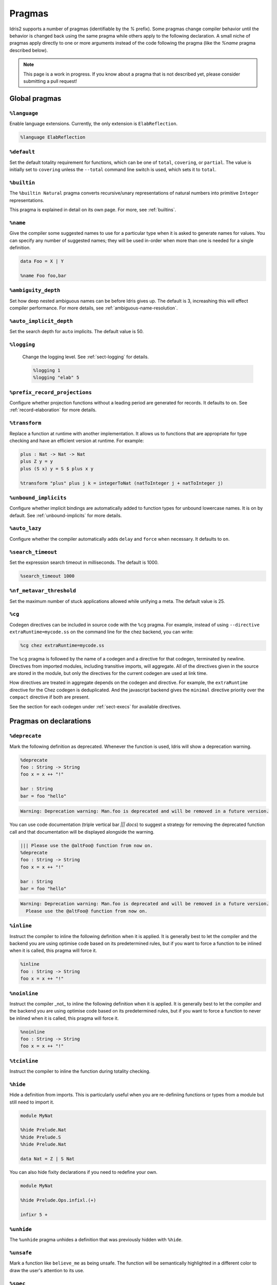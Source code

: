 ********
Pragmas
********

.. role:: idris(code)
    :language: idris

Idris2 supports a number of pragmas (identifiable by the `%` prefix). Some pragmas change compiler behavior
until the behavior is changed back using the same pragma while others apply to the following declaration. A
small niche of pragmas apply directly to one or more arguments instead of the code following the pragma
(like the `%name` pragma described below).

.. note::
    This page is a work in progress. If you know about a pragma that is not described yet, please consider
    submitting a pull request!

Global pragmas
====================

``%language``
--------------------

Enable language extensions.  Currently, the only extension is ``ElabReflection``.

.. code-block:: idris

   %language ElabReflection

``%default``
--------------------

Set the default totality requirement for functions, which can be one of ``total``,
``covering``, or ``partial``.  The value is initially set to ``covering`` unless the ``--total``
command line switch is used, which sets it to ``total``.

``%builtin``
--------------------

The ``%builtin Natural`` pragma converts recursive/unary representations of natural numbers
into primitive ``Integer`` representations.

This pragma is explained in detail on its own page. For more, see :ref:`builtins`.


``%name``
--------------------

Give the compiler some suggested names to use for a particular type when it is asked to generate names for values.
You can specify any number of suggested names; they will be used in-order when more than one is needed for a single
definition.

.. code-block:: idris

   data Foo = X | Y

   %name Foo foo,bar


``%ambiguity_depth``
--------------------

Set how deep nested ambiguous names can be before Idris gives up. The default is 3, increashing this
will effect compiler performance. For more details, see :ref:`ambiguous-name-resolution`.

``%auto_implicit_depth``
------------------------

Set the search depth for ``auto`` implicits. The default value is 50.

``%logging``
--------------------

 Change the logging level.  See :ref:`sect-logging` for details.

 .. code-block:: idris

    %logging 1
    %logging "elab" 5


``%prefix_record_projections``
------------------------------

Configure whether projection functions without a leading period are generated for records. It defaults
to ``on``.  See :ref:`record-elaboration` for more details.

.. code-block:
   %prefix_record_projections on

``%transform``
--------------------

Replace a function at runtime with another implementation. It allows us to
functions that are appropriate for type checking and have an efficient version at runtime. For example:

.. code-block:: idris

    plus : Nat -> Nat -> Nat
    plus Z y = y
    plus (S x) y = S $ plus x y

    %transform "plus" plus j k = integerToNat (natToInteger j + natToInteger j)

``%unbound_implicits``
----------------------

Configure whether implicit bindings are automatically added to function types for unbound
lowercase names. It is on by default. See :ref:`unbound-implicits` for more details.

``%auto_lazy``
--------------------

Configure whether the compiler automatically adds ``delay`` and ``force`` when
necessary.  It defaults to ``on``.


``%search_timeout``
--------------------

Set the expression search timeout in milliseconds.  The default is 1000.

.. code-block:: idris

   %search_timeout 1000


``%nf_metavar_threshold``
-------------------------

Set the maximum number of stuck applications allowed while unifying a meta. The
default value is 25.

``%cg``
--------------------

Codegen directives can be included in source code with the ``%cg`` pragma. For example, instead of
using ``--directive extraRuntime=mycode.ss`` on the command line for the chez backend, you can write:

.. code-block:: idris

    %cg chez extraRuntime=mycode.ss

The ``%cg`` pragma is followed by the name of a codegen and a directive for that codegen, terminated by
newline.  Directives from imported modules, including transitive imports, will aggregate. All of the
directives given in the source are stored in the module, but only the directives for the current codegen
are used at link time.

How directives are treated in aggregate depends on the codegen and directive. For example, the
``extraRuntime`` directive for the Chez codegen is deduplicated.  And the javascript backend gives
the ``minimal`` directive priority over the ``compact`` directive if both are present.

See the section for each codegen under :ref:`sect-execs` for available directives.

Pragmas on declarations
=======================

``%deprecate``
--------------------

Mark the following definition as deprecated. Whenever the function is used, Idris will show a deprecation
warning.

.. code-block:: idris

   %deprecate
   foo : String -> String
   foo x = x ++ "!"

   bar : String
   bar = foo "hello"

.. code-block:: none

   Warning: Deprecation warning: Man.foo is deprecated and will be removed in a future version.

You can use code documentation (triple vertical bar `||| docs`) to suggest a strategy for removing the
deprecated function call and that documentation will be displayed alongside the warning.

.. code-block:: idris

   ||| Please use the @altFoo@ function from now on.
   %deprecate
   foo : String -> String
   foo x = x ++ "!"

   bar : String
   bar = foo "hello"

.. code-block:: none

   Warning: Deprecation warning: Man.foo is deprecated and will be removed in a future version.
     Please use the @altFoo@ function from now on.

``%inline``
--------------------

Instruct the compiler to inline the following definition when it is applied. It is generally best to let the
compiler and the backend you are using optimise code based on its predetermined rules, but if you want to
force a function to be inlined when it is called, this pragma will force it.

.. code-block:: idris

   %inline
   foo : String -> String
   foo x = x ++ "!"

``%noinline``
--------------------

Instruct the compiler _not_ to inline the following definition when it is applied. It is generally best to let the
compiler and the backend you are using optimise code based on its predetermined rules, but if you want to
force a function to never be inlined when it is called, this pragma will force it.

.. code-block:: idris

   %noinline
   foo : String -> String
   foo x = x ++ "!"

``%tcinline``
--------------------

Instruct the compiler to inline the function during totality checking.

``%hide``
--------------------

Hide a definition from imports. This is particularly useful when you are re-definiing functions or types from
a module but still need to import it.

.. code-block:: idris

   module MyNat

   %hide Prelude.Nat
   %hide Prelude.S
   %hide Prelude.Nat

   data Nat = Z | S Nat

You can also hide fixity declarations if you need to redefine your own.

.. code-block:: idris

   module MyNat

   %hide Prelude.Ops.infixl.(+)

   infixr 5 +


``%unhide``
--------------------

The ``%unhide`` pragma unhides a definition that was previously hidden with ``%hide``.


``%unsafe``
--------------------

Mark a function like ``believe_me`` as being unsafe. The function will be semantically
highlighted in a different color to draw the user's attention to its use.


``%spec``
--------------------

Specialise a function according to a list of arguments.

.. code-block:: idris

   %spec a
   identity : List a -> List a
   identity [] = []
   identity (x :: xs) = x :: identity xs


``%foreign``
--------------------

Declare a foreign function.  It is followed by an indented block of expressions
that evaluate to strings. See :ref:`ffi-overview` for more details.

``%export``
--------------------

Export an Idris function to the underlying host language. The the name for each backend is
given in an indented block of string expressions, similar to ``%foreign``.  Currently this
pragma is only supported by the javascript backend.

.. code-block:: idris

   %export "javascript:addNat"
   addNat : Nat -> Nat -> Nat
   addNat a b = a + b


``%nomangle``
--------------------

This pragma is deprecated.  Instead use ``%export`` to expose functions to the backend.


``%hint``
--------------------

Mark a function to be used for ``auto`` search (see :ref:`auto-implicits` and
:ref:`auto-implicit-arguments` for more).  Hints are used internally for instance
resolution and non-named instances are automatically tagged with ``%hint``.


``%defaulthint``
--------------------

Mark a hint to be tried when no other hints match.

``%globalhint``
--------------------

A global hint is like a ``%hint``, but it is always tried, while ``%hint`` is only tried if the return
type matches.

``%extern``
--------------------

Declare a function to be externally implemented, but relies on codegen
to fill in the function rather than specifying the name. The function name must be explicitly
handled in the codegen. It is used for functions like ``prim__newIORef`` in the prelude.


``%macro``
--------------------

Mark a function that returns the ``Elab`` monad as a macro. When the function is used in
an expression, it will be run at compile time and the invocation will be replaced by the
result of the elaboration.

``%start``
--------------------

The ``%start`` pragma is not implemented.

``%allow_overloads``
--------------------

This pragma is no longer used by the compiler.

Internal
========

These pragmas are used in the prelude, but aren't typically used in user programs.


``%rewrite``
--------------------

Specify the `Equal` type and rewrite function used by rewrite statements.

.. code-block:: idris

   %rewrite Equal rewrite__impl

``%pair``
--------------------

This directive is used in the prelude to tell auto implicit search what to use to look inside pairs.

.. code-block:: idris

   %pair Pair fst snd

``%integerLit``
--------------------

Define the function used to interpret literal integers. In the prelude, it is set
to ``fromInteger``, so a literal ``2`` is elaborated to ``fromInteger 2``.

.. code-block:: idris

   %integerLit fromInteger

``%stringLit``
--------------------

Define the function used to interpret literal strings. In the prelude, it is set
to ``fromString``, so a literal ``"idris"`` is elaborated to ``fromString "idris"``.

.. code-block:: idris

   %stringLit fromString


``%charLit``
--------------------

Define the function used to interpret literal characters. In the prelude, it is set
to ``fromChar``, so a literal ```x```` is elaborated to ``fromChar 'x'``.

.. code-block:: idris

   %charLit fromChar

``%doubleLit``
--------------------

Define the function used to interpret literal numbers with a decimal in them. In the prelude, it is set
to ``fromDouble``, so a literal ```2.0```` is elaborated to ``fromDouble 2.0``.

.. code-block:: idris

   %charLit fromDouble


Reflection Literals
===================


``%TTImpLit``
--------------------

Allow quoted expressions to be cast to a user defined type.

.. code-block:: idris

   %TTImpLit fromTTImp

   public export
   data NatExpr : Type where
        Plus : NatExpr -> NatExpr -> NatExpr
        Mult : NatExpr -> NatExpr -> NatExpr
        Val : Nat -> NatExpr
        Var : String -> NatExpr

   public export
   natExpr : TTImp -> Elab NatExpr
   natExpr `(~(l) + ~(r)) = [| Plus (natExpr l) (natExpr r) |]
   natExpr `(~(l) * ~(r)) = [| Mult (natExpr l) (natExpr r) |]
   natExpr `(fromInteger ~(IPrimVal _ (BI n))) = pure $ Val $ fromInteger n
   natExpr (IVar _ (UN (Basic nm))) = pure $ Var nm
   natExpr s = failAt (getFC s) "Invalid NatExpr"

   %macro
   fromTTImp : TTImp -> Elab NatExpr
   fromTTImp = natExpr

   export
   natExprMacroTest : NatExpr
   natExprMacroTest = `(1 + 2 + x)

``%declsLit``
--------------------

Allow quoted declarations to be cast to user defined types.

``%nameLit``
--------------------

Allow quoted names to be cast to user defined types.


Expressions
===========

Pragmas that occur inside expressions.

``%runElab``
--------------------

The ``%runElab`` pragma can be used at the top level or as an expression. It takes the an elaboration
script as an argument which runs in the ``Elab`` monad, has access to Idris' type-checking machinery,
and can generate code.

``%search``
--------------------

Ask Idris to fill in the value with auto-implicit search. See :ref:`auto-implicits` for more details.

``%World``
--------------------

The type of the world token used for IO.  For more information, see :ref:`World<sect-world>`.

``%MkWorld``
--------------------

The world token used for IO.  For more information, see :ref:`World<sect-world>`.

``%syntactic``
--------------------

The ``%syntactic`` pragma can appear after the ``with`` keyword.  It abstracts
over the value syntactically, rather than by value, and can significantly speed
up elaboration where large types are involved, at a cost of being less general.
Try it if "with" is slow.

